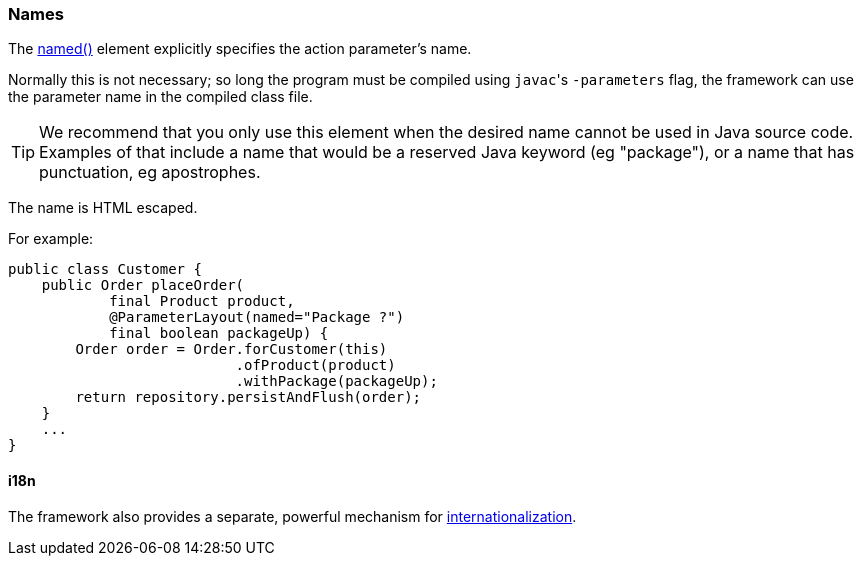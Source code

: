 === Names

:Notice: Licensed to the Apache Software Foundation (ASF) under one or more contributor license agreements. See the NOTICE file distributed with this work for additional information regarding copyright ownership. The ASF licenses this file to you under the Apache License, Version 2.0 (the "License"); you may not use this file except in compliance with the License. You may obtain a copy of the License at. http://www.apache.org/licenses/LICENSE-2.0 . Unless required by applicable law or agreed to in writing, software distributed under the License is distributed on an "AS IS" BASIS, WITHOUT WARRANTIES OR  CONDITIONS OF ANY KIND, either express or implied. See the License for the specific language governing permissions and limitations under the License.
:page-partial:


The xref:refguide:applib:index/annotation/ParameterLayout.adoc#named[named()] element explicitly specifies the action parameter's name.

Normally this is not necessary; so long the program must be compiled using ``javac``'s `-parameters` flag, the framework can use the parameter name in the compiled class file.

[TIP]
====
We recommend that you only use this element when the desired name cannot be used in Java source code.
Examples of that include a name that would be a reserved Java keyword (eg "package"), or a name that has punctuation, eg apostrophes.
====

The name is HTML escaped.

For example:

[source,java]
----
public class Customer {
    public Order placeOrder(
            final Product product,
            @ParameterLayout(named="Package ?")
            final boolean packageUp) {
        Order order = Order.forCustomer(this)
                           .ofProduct(product)
                           .withPackage(packageUp);
        return repository.persistAndFlush(order);
    }
    ...
}
----


==== i18n

The framework also provides a separate, powerful mechanism for xref:userguide:btb:i18n.adoc[internationalization].

